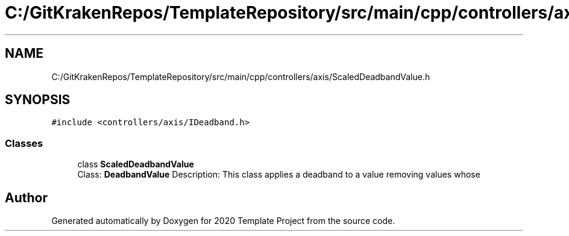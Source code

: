 .TH "C:/GitKrakenRepos/TemplateRepository/src/main/cpp/controllers/axis/ScaledDeadbandValue.h" 3 "Thu Oct 31 2019" "2020 Template Project" \" -*- nroff -*-
.ad l
.nh
.SH NAME
C:/GitKrakenRepos/TemplateRepository/src/main/cpp/controllers/axis/ScaledDeadbandValue.h
.SH SYNOPSIS
.br
.PP
\fC#include <controllers/axis/IDeadband\&.h>\fP
.br

.SS "Classes"

.in +1c
.ti -1c
.RI "class \fBScaledDeadbandValue\fP"
.br
.RI "Class: \fBDeadbandValue\fP Description: This class applies a deadband to a value removing values whose "
.in -1c
.SH "Author"
.PP 
Generated automatically by Doxygen for 2020 Template Project from the source code\&.
